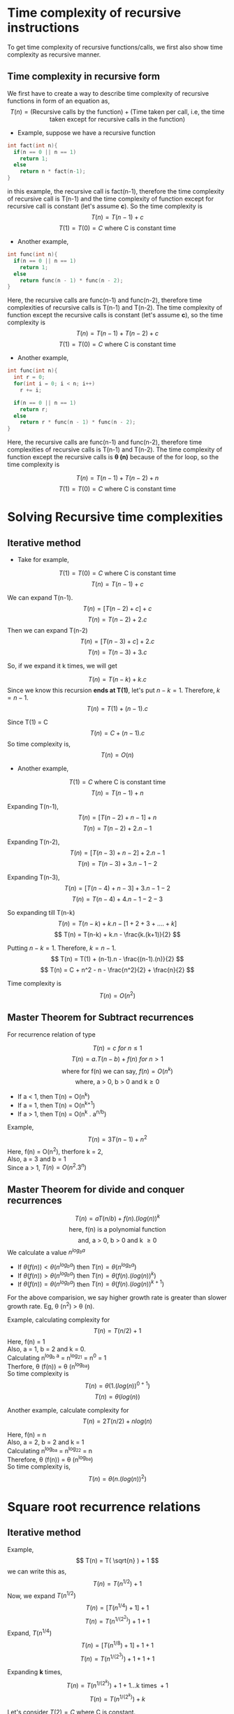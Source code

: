 * Time complexity of recursive instructions
To get time complexity of recursive functions/calls, we first also show time complexity as recursive manner. 

** Time complexity in recursive form
We first have to create a way to describe time complexity of recursive functions in form of an equation as,
\[ T(n) = ( \text{Recursive calls by the function} ) + ( \text{Time taken per call, i.e, the time taken except for recursive calls in the function} ) \]

+ Example, suppose we have a recursive function 

#+BEGIN_SRC c
int fact(int n){
  if(n == 0 || n == 1)
    return 1;
  else
    return n * fact(n-1);
}
#+END_SRC

in this example, the recursive call is fact(n-1), therefore the time complexity of recursive call is T(n-1) and the time complexity of function except for recursive call is constant (let's assume *c*). So the time complexity is 
\[ T(n) = T(n-1) + c \]
\[ T(1) = T(0) = C\ \text{where C is constant time} \]
+ Another example,

#+BEGIN_SRC c
int func(int n){
  if(n == 0 || n == 1)
    return 1;
  else
    return func(n - 1) * func(n - 2);
}
#+END_SRC

Here, the recursive calls are func(n-1) and func(n-2), therefore time complexities of recursive calls is T(n-1) and T(n-2). The time complexity of function except the recursive calls is constant (let's assume *c*), so the time complexity is 
\[ T(n) = T(n-1) + T(n-2) + c \]
\[ T(1) = T(0) = C\ \text{where C is constant time} \]

+ Another example,

#+BEGIN_SRC c
int func(int n){
  int r = 0;
  for(int i = 0; i < n; i++)
    r += i;

  if(n == 0 || n == 1)
    return r;
  else
    return r * func(n - 1) * func(n - 2);
}
#+END_SRC

Here, the recursive calls are func(n-1) and func(n-2), therefore time complexities of recursive calls is T(n-1) and T(n-2). The time complexity of function except the recursive calls is *\theta (n)* because of the for loop, so the time complexity is 

\[ T(n) = T(n-1) + T(n-2) + n \]
\[ T(1) = T(0) = C\ \text{where C is constant time} \]

* Solving Recursive time complexities
** Iterative method
+ Take for example,
\[ T(1) = T(0) = C\ \text{where C is constant time} \]
\[ T(n) = T(n-1) + c \]

We can expand T(n-1).
\[ T(n) = [ T(n - 2) + c ] + c \]
\[ T(n) = T(n-2) + 2.c \]
Then we can expand T(n-2)
\[ T(n) =  [ T(n - 3) + c ] + 2.c \]
\[ T(n) =  T(n - 3) + 3.c \]

So, if we expand it k times, we will get

\[ T(n) = T(n - k) + k.c \]
Since we know this recursion *ends at T(1)*, let's put $n-k=1$.
Therefore, $k = n-1$.
\[ T(n) = T(1) + (n-1).c \]

Since T(1) = C
\[ T(n) = C + (n-1).c \]
So time complexity is,
\[ T(n) = O(n) \]

+ Another example, 
\[ T(1) = C\ \text{where C is constant time} \]
\[ T(n) = T(n-1) + n \]

Expanding T(n-1),
\[ T(n) = [ T(n-2) + n - 1 ] + n \]
\[ T(n) = T(n-2) + 2.n - 1 \]

Expanding T(n-2),
\[ T(n) = [ T(n-3) + n - 2 ] + 2.n - 1 \]
\[ T(n) = T(n-3) + 3.n  - 1  - 2 \]

Expanding T(n-3),
\[ T(n) = [ T(n-4) + n - 3 ] + 3.n  - 1 - 2 \]
\[ T(n) = T(n-4) + 4.n  - 1 - 2 - 3  \]

So expanding till T(n-k)
\[ T(n) = T(n-k) + k.n - [ 1 + 2 + 3 + .... + k ] \]
\[ T(n) = T(n-k) + k.n - \frac{k.(k+1)}{2} \]

Putting $n-k=1$. Therefore, $k=n-1$.
\[ T(n) = T(1) + (n-1).n - \frac{(n-1).(n)}{2} \]
\[ T(n) = C + n^2 - n - \frac{n^2}{2} + \frac{n}{2} \]

Time complexity is
\[ T(n) = O(n^2) \]
** Master Theorem for Subtract recurrences

For recurrence relation of type

\[ T(n) = c\ for\ n \le 1 \]
\[ T(n) = a.T(n-b) + f(n)\ for\ n > 1 \]
\[ \text{where for f(n) we can say, } f(n) = O(n^k) \]
\[ \text{where, a > 0, b > 0 and k}  \ge 0  \]

+ If a < 1, then T(n) = O(n^k)
+ If a = 1, then T(n) = O(n^{k+1})
+ If a > 1, then T(n) = O(n^k . a^{n/b})

Example, \[ T(n) = 3T(n-1) + n^2 \]
Here, f(n) = O(n^2), therfore k = 2,
\\ 
Also, a = 3 and b = 1
\\
Since a > 1, $T(n) = O(n^2 . 3^n)$

** Master Theorem for divide and conquer recurrences
\[ T(n) = aT(n/b) + f(n).(log(n))^k \]
\[ \text{here, f(n) is a polynomial function} \]
\[ \text{and, a > 0, b > 0 and k } \ge 0 \]
We calculate a value $n^{log_b a}$
+ If $\theta (f(n)) < \theta ( n^{log_b a} )$ then $T(n) = \theta (n^{log_b a})$
+ If $\theta (f(n)) > \theta ( n^{log_b a} )$ then $T(n) = \theta (f(n).(log(n))^k )$
+ If $\theta (f(n)) = \theta ( n^{log_b a} )$ then $T(n) = \theta (f(n) . (log(n))^{k+1})$
For the above comparision, we say higher growth rate is greater than slower growth rate. Eg, \theta (n^2) > \theta (n).

Example, calculating complexity for
\[ T(n) = T(n/2) + 1 \]
Here, f(n) = 1
\\
Also, a = 1, b = 2 and k = 0.
\\
Calculating n^{log_b a} = n^{log_21} = n^0 = 1
\\
Therfore, \theta (f(n)) = \theta (n^{log_ba})
\\
So time complexity is 
\[ T(n) = \theta ( 1 . (log(n))^{0 + 1} ) \]
\[ T(n) = \theta (log(n)) \]

Another example, calculate complexity for
\[ T(n) = 2T(n/2) + nlog(n) \]

Here, f(n) = n
\\
Also, a = 2, b = 2 and k = 1
\\
Calculating n^{log_ba} = n^{log_22} = n
\\
Therefore, \theta (f(n)) = \theta (n^{log_ba})
\\
So time complexity is,
\[ T(n) = \theta ( n . (log(n))^{2}) \]

* Square root recurrence relations
** Iterative method
Example, 
\[ T(n) = T( \sqrt{n} ) + 1 \]
we can write this as,
\[ T(n) = T( n^{1/2}) + 1 \]
Now, we expand $T( n^{1/2})$
\[ T(n) = [ T(n^{1/4}) + 1 ] + 1 \]
\[ T(n) = T(n^{1/(2^2)}) + 1 + 1 \]
Expand, $T(n^{1/4})$
\[ T(n) = [ T(n^{1/8}) + 1 ] + 1 + 1 \]
\[ T(n) =  T(n^{1/(2^3)}) + 1  + 1 + 1 \]

Expanding *k* times,
\[ T(n) =  T(n^{1/(2^k)}) + 1  + 1 ... \text{k times } + 1 \]
\[ T(n) =  T(n^{1/(2^k)}) + k \]

Let's consider $T(2)=C$ where C is constant.
\\
Putting $n^{1/(2^k)} = 2$
\[ \frac{1}{2^k} log(n) = log(2) \]
\[ \frac{1}{2^k} = \frac{log(2)}{log(n)} \]
\[ 2^k = \frac{log(n)}{log(2)} \]
\[ 2^k = log_2n \]
\[ k = log(log(n)) \]

So putting *k* in time complexity equation,
\[ T(n) = T(2) + log(log(n)) \]
\[ T(n) = C + log(log(n)) \]
Time complexity is,
\[ T(n) = \theta (log(log(n))) \]

** Master Theorem for square root recurrence relations

For recurrence relations with square root, we need to first convert the recurrance relation to the form with which we use master theorem. Example,
\[ T(n) = T( \sqrt{n} ) + 1 \]
Here, we need to convert $T( \sqrt{n} )$ , we can do that by *substituting* 
\[ \text{Substitute } n = 2^m \]
\[ T(2^m) = T ( \sqrt{2^m} ) + 1 \]
\[ T(2^m) = T ( 2^{m/2} ) + 1 \]

Now, we need to consider a new function such that,
\[ \text{Let, } S(m) = T(2^m) \]
Thus our time recurrance relation will become,
\[ S(m) = S(m/2) + 1 \]
Now, we can apply the master's theorem.
\\
Here, f(m) = 1
\\
Also, a = 1, and b = 2 and k = 0
\\
Calculating m^{log_ba} = m^{log_21} = m^0 = 1
\\
Therefore, \theta (f(m)) = \theta ( m^{log_ba} )
\\
So by master's theorem,
\[ S(m) = \theta (1. (log(m))^{0+1} ) \]
\[ S(m) = \theta (log(m) ) \]
Now, putting back $m = log(n)$
\[ T(n) = \theta (log(log(n))) \]
Another example,
\[ T(n) = 2.T(\sqrt{n})+log(n) \]
Substituting $n = 2^m$
\[ T(2^m) = 2.T(\sqrt{2^m}) + log(2^m) \]
\[ T(2^m) = 2.T(2^{m/2}) + m \]
Consider a function $S(m) = T(2^m)$
\[ S(m) = 2.S(m/2) + m \]
Here, f(m) = m
\\
Also, a = 2, b = 2 and k = 0
\\
Calculating m^{log_ba} = m^{log_22} = 1
\\
Therefore, \theta (f(m)) > \theta (m^{log_ba})
\\
Using master's theorem,
\[ S(m) = \theta (m.(log(m))^0 ) \]
\[ S(m) = \theta (m.1) \]
Putting value of m,
\[ T(n) = \theta (log(n)) \]

* Extended Master's theorem for time complexity of recursive algorithms
** For (k = -1)
\[ T(n) = aT(n/b) + f(n).(log(n))^{-1} \]
\[ \text{Here, } f(n) \text{ is a polynomial function} \]
\[ a > 0\ and\ b > 1 \]

+ If \theta (f(n)) < \theta ( n^{log_b a} ) then, T(n) = \theta (n^{log_b a})
+ If \theta (f(n)) > \theta ( n^{log_b a} ) then, T(n) = \theta (f(n))
+ If \theta (f(n)) < \theta ( n^{log_b a} ) then, T(n) = \theta (f(n).log(log(n)))

** For (k < -1)
\[ T(n) = aT(n/b) + f(n).(log(n))^{k} \]
\[ \text{Here, } f(n) \text{ is a polynomial function} \]
\[ a > 0\ and\ b > 1\ and\ k < -1 \]

+ If \theta (f(n)) < \theta ( n^{log_b a} ) then, T(n) = \theta (n^{log_b a})
+ If \theta (f(n)) > \theta ( n^{log_b a} ) then, T(n) = \theta (f(n))
+ If \theta (f(n)) < \theta ( n^{log_b a} ) then, T(n) = \theta (n^{log_b a})

